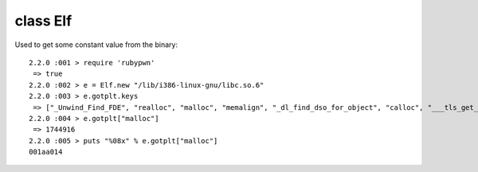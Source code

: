 class Elf
====================================

Used to get some constant value from the binary::

    2.2.0 :001 > require 'rubypwn'
     => true
    2.2.0 :002 > e = Elf.new "/lib/i386-linux-gnu/libc.so.6"
    2.2.0 :003 > e.gotplt.keys
     => ["_Unwind_Find_FDE", "realloc", "malloc", "memalign", "_dl_find_dso_for_object", "calloc", "___tls_get_addr", "free", ""]
    2.2.0 :004 > e.gotplt["malloc"]
     => 1744916
    2.2.0 :005 > puts "%08x" % e.gotplt["malloc"]
    001aa014
